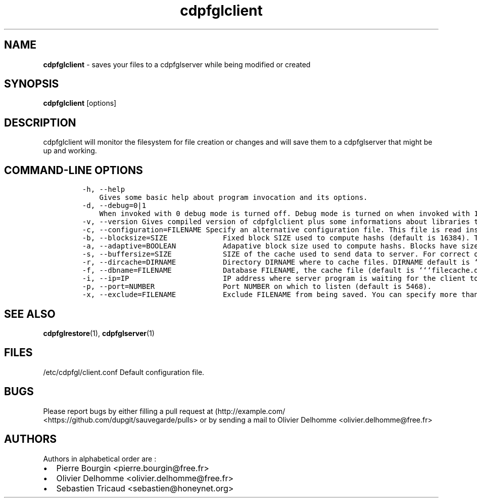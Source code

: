 .TH "cdpfglclient" "1" "" "cdpfglclient user manual" "version 0.0.9"
.SH NAME
.PP
\f[B]cdpfglclient\f[] \- saves your files to a cdpfglserver while being
modified or created
.SH SYNOPSIS
.PP
\f[B]cdpfglclient\f[] [options]
.SH DESCRIPTION
.PP
cdpfglclient will monitor the filesystem for file creation or changes
and will save them to a cdpfglserver that might be up and working.
.SH COMMAND\-LINE OPTIONS
.IP
.nf
\f[C]
\-h,\ \-\-help\ \ 
\ \ \ \ Gives\ some\ basic\ help\ about\ program\ invocation\ and\ its\ options.\ \ 
\-d,\ \-\-debug=0|1\ \ 
\ \ \ \ When\ invoked\ with\ 0\ debug\ mode\ is\ turned\ off.\ Debug\ mode\ is\ turned\ on\ when\ invoked\ with\ 1.\ When\ on\ this\ mode\ is\ really\ verbose\ and\ may\ slow\ down\ the\ program.\ You\ should\ not\ use\ this\ option\ in\ daily\ normal\ use.\ \ 
\-v,\ \-\-version\ Gives\ compiled\ version\ of\ cdpfglclient\ plus\ some\ informations\ about\ libraries\ that\ were\ compiled\ with\ it\ and\ also\ some\ configuration\ informations\ as\ the\ program\ has\ loaded\ them.\ \ 
\-c,\ \-\-configuration=FILENAME\ Specify\ an\ alternative\ configuration\ file.\ This\ file\ is\ read\ instead\ of\ the\ default\ one.\ \ 
\-b,\ \-\-blocksize=SIZE\ \ \ \ \ \ \ \ \ \ \ \ \ Fixed\ block\ SIZE\ used\ to\ compute\ hashs\ (default\ is\ 16384).\ This\ option\ is\ not\ taken\ into\ account\ when\ adaptive\ blocksize\ option\ is\ set\ to\ 1.\ 
\-a,\ \-\-adaptive=BOOLEAN\ \ \ \ \ \ \ \ \ \ \ Adapative\ block\ size\ used\ to\ compute\ hashs.\ Blocks\ have\ sizes\ that\ depends\ on\ their\ file\ size.\ \ 
\-s,\ \-\-buffersize=SIZE\ \ \ \ \ \ \ \ \ \ \ \ SIZE\ of\ the\ cache\ used\ to\ send\ data\ to\ server.\ For\ correct\ operations\ SIZE\ value\ should\ not\ be\ less\ than\ 1048576\ (the\ default\ size).\ \ 
\-r,\ \-\-dircache=DIRNAME\ \ \ \ \ \ \ \ \ \ \ Directory\ DIRNAME\ where\ to\ cache\ files.\ DIRNAME\ default\ is\ ```/var/tmp/cdpfgl```.\ In\ that\ directory\ will\ be\ saved\ an\ sqlite\ file\ cache\ used\ to\ cache\ things\ for\ the\ client.\ \ \ \ 
\-f,\ \-\-dbname=FILENAME\ \ \ \ \ \ \ \ \ \ \ \ Database\ FILENAME,\ the\ cache\ file\ (default\ is\ ```filecache.db```).\ \ 
\-i,\ \-\-ip=IP\ \ \ \ \ \ \ \ \ \ \ \ \ \ \ \ \ \ \ \ \ \ IP\ address\ where\ server\ program\ is\ waiting\ for\ the\ client\ to\ send\ POST\ ang\ GET\ commands.\ \ 
\-p,\ \-\-port=NUMBER\ \ \ \ \ \ \ \ \ \ \ \ \ \ \ \ Port\ NUMBER\ on\ which\ to\ listen\ (default\ is\ 5468).\ \ \ 
\-x,\ \-\-exclude=FILENAME\ \ \ \ \ \ \ \ \ \ \ Exclude\ FILENAME\ from\ being\ saved.\ You\ can\ specify\ more\ than\ once\ this\ option\ to\ exclude\ more\ files\ or\ directories.\ 
\f[]
.fi
.SH SEE ALSO
.PP
\f[B]cdpfglrestore\f[](1), \f[B]cdpfglserver\f[](1)
.SH FILES
.PP
/etc/cdpfgl/client.conf Default configuration file.
.SH BUGS
.PP
Please report bugs by either filling a pull request at
(http://example.com/ <https://github.com/dupgit/sauvegarde/pulls> or by
sending a mail to Olivier Delhomme <olivier.delhomme@free.fr>
.SH AUTHORS
.PP
Authors in alphabetical order are :
.IP \[bu] 2
Pierre Bourgin <pierre.bourgin@free.fr>
.PD 0
.P
.PD
.IP \[bu] 2
Olivier Delhomme <olivier.delhomme@free.fr>
.PD 0
.P
.PD
.IP \[bu] 2
Sebastien Tricaud <sebastien@honeynet.org>
